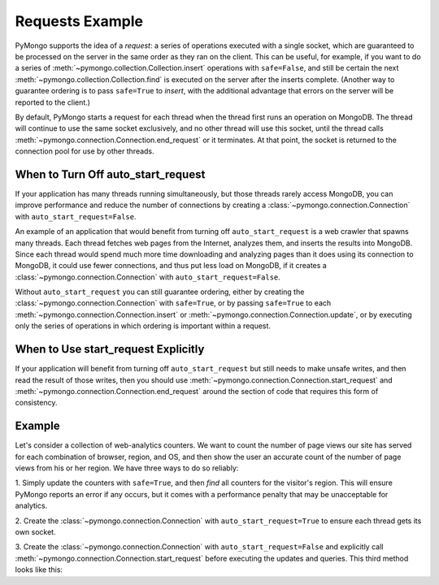 Requests Example
===========================

PyMongo supports the idea of a *request*: a series of operations executed with
a single socket, which are guaranteed to be processed on the server in the
same order as they ran on the client. This can be useful, for example, if you
want to do a series of :meth:`~pymongo.collection.Collection.insert`
operations with ``safe=False``, and still be certain the next
:meth:`~pymongo.collection.Collection.find` is executed on the server after
the inserts complete. (Another way to guarantee ordering is to pass
``safe=True`` to `insert`, with the additional advantage that errors on the
server will be reported to the client.)

By default, PyMongo starts a request for each thread when the thread first
runs an operation on MongoDB. The thread will continue to use the same socket
exclusively, and no other thread will use this socket, until the thread calls
:meth:`~pymongo.connection.Connection.end_request` or it terminates. At that
point, the socket is returned to the connection pool for use by other threads.

When to Turn Off auto_start_request
-----------------------------------

If your application has many threads running simultaneously, but those threads
rarely access MongoDB, you can improve performance and reduce the number of
connections by creating a :class:`~pymongo.connection.Connection` with
``auto_start_request=False``.

An example of an application that would benefit from turning off
``auto_start_request`` is a web crawler that spawns many threads. Each thread
fetches web pages from the Internet, analyzes them, and inserts the results
into MongoDB. Since each thread would spend much more time downloading and
analyzing pages than it does using its connection to MongoDB, it could use
fewer connections, and thus put less load on MongoDB, if it creates a
:class:`~pymongo.connection.Connection` with ``auto_start_request=False``.

Without ``auto_start_request`` you can still
guarantee ordering, either by creating the
:class:`~pymongo.connection.Connection` with ``safe=True``, or by passing
``safe=True`` to each :meth:`~pymongo.connection.Connection.insert` or
:meth:`~pymongo.connection.Connection.update`, or by executing only the series
of operations in which ordering is important within a request.

When to Use start_request Explicitly
------------------------------------

If your application will benefit from turning off ``auto_start_request`` but
still needs to make unsafe writes, and then read the result of those writes,
then you should use :meth:`~pymongo.connection.Connection.start_request` and
:meth:`~pymongo.connection.Connection.end_request` around the section of code
that requires this form of consistency.

.. testsetup::

  from pymongo import Connection
  connection = Connection(auto_start_request=False)
  db = connection.requests_example
  counts = db.counts
  counts.drop()

Example
-------

Let's consider a collection of web-analytics counters. We want to count the
number of page views our site has served for each combination of browser,
region, and OS, and then show the user an accurate count of the number
of page views from his or her region. We have three ways to do so reliably:

1. Simply update the counters with ``safe=True``, and then `find` all counters
for the visitor's region. This will ensure PyMongo reports an error if any
occurs, but it comes with a performance penalty that may be unacceptable for
analytics.

2. Create the :class:`~pymongo.connection.Connection` with
``auto_start_request=True`` to ensure each thread gets its own socket.

3. Create the :class:`~pymongo.connection.Connection` with
``auto_start_request=False`` and explicitly call
:meth:`~pymongo.connection.Connection.start_request` before executing the
updates and queries. This third method looks like this:

.. doctest::

  >>> connection.start_request()
  >>> try:
  ...   counts.update(
  ...     {'region': region, 'browser': browser, 'os': os},
  ...     {'$inc': {'n': 1 }},
  ...     upsert=True, safe=False)
  ...   # always runs after update has completed
  ...   print sum([p['count'] for p in posts.find({'region': region})])
